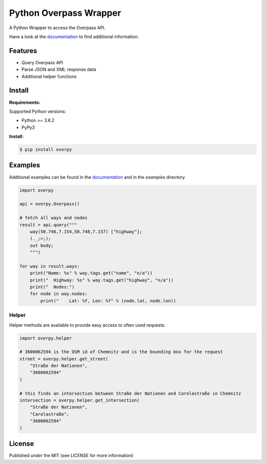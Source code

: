 Python Overpass Wrapper
=======================

A Python Wrapper to access the Overpass API.

Have a look at the `documentation`_ to find additional information.

.. image:: https://img.shields.io/pypi/v/overpy.svg
    :target: https://pypi.python.org/pypi/overpy/
    :alt: Latest Version

.. image:: https://img.shields.io/pypi/l/overpy.svg
    :target: https://pypi.python.org/pypi/overpy/
    :alt: License

.. image:: https://github.com/DinoTools/python-overpy/actions/workflows/ci.yml/badge.svg?branch=master
    :target: https://github.com/DinoTools/python-overpy/actions/workflows/ci.yml?query=branch%3Amaster+

.. image:: https://coveralls.io/repos/DinoTools/python-overpy/badge.png?branch=master
    :target: https://coveralls.io/r/DinoTools/python-overpy?branch=master

Features
--------

* Query Overpass API
* Parse JSON and XML response data
* Additional helper functions

Install
-------

**Requirements:**

Supported Python versions:

* Python >= 3.6.2
* PyPy3

**Install:**

.. code-block:: console

    $ pip install overpy

Examples
--------

Additional examples can be found in the `documentation`_ and in the *examples* directory.

.. code-block:: python

    import overpy

    api = overpy.Overpass()

    # fetch all ways and nodes
    result = api.query("""
        way(50.746,7.154,50.748,7.157) ["highway"];
        (._;>;);
        out body;
        """)

    for way in result.ways:
        print("Name: %s" % way.tags.get("name", "n/a"))
        print("  Highway: %s" % way.tags.get("highway", "n/a"))
        print("  Nodes:")
        for node in way.nodes:
            print("    Lat: %f, Lon: %f" % (node.lat, node.lon))


Helper
~~~~~~

Helper methods are available to provide easy access to often used requests.

.. code-block:: python

    import overpy.helper

    # 3600062594 is the OSM id of Chemnitz and is the bounding box for the request
    street = overpy.helper.get_street(
        "Straße der Nationen",
        "3600062594"
    )

    # this finds an intersection between Straße der Nationen and Carolastraße in Chemnitz
    intersection = overpy.helper.get_intersection(
        "Straße der Nationen",
        "Carolastraße",
        "3600062594"
    )


License
-------

Published under the MIT (see LICENSE for more information)

.. _`documentation`: http://python-overpy.readthedocs.org/
